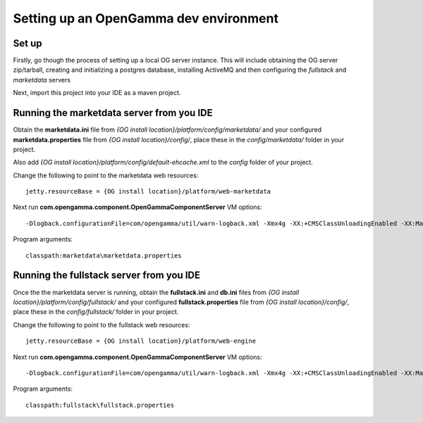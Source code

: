 =======================================
Setting up an OpenGamma dev environment
=======================================

Set up
======
Firstly, go though the process of setting up a local OG server instance. This will include obtaining the OG server zip/tarball, creating and initializing a postgres database, installing ActiveMQ and then configuring the *fullstack* and *marketdata* servers
 
Next, import this project into your IDE as a maven project.

Running the marketdata server from you IDE
==========================================
Obtain the **marketdata.ini** file from *{OG install location}/platform/config/marketdata/* and your configured **marketdata.properties** file from *{OG install location}/config/*, place these in the *config/marketdata/* folder in your project.

Also add *{OG install location}/platform/config/default-ehcache.xml* to the *config* folder of your project.

Change the following to point to the marketdata web resources::

    jetty.resourceBase = {OG install location}/platform/web-marketdata

Next run **com.opengamma.component.OpenGammaComponentServer**
VM options::

 -Dlogback.configurationFile=com/opengamma/util/warn-logback.xml -Xmx4g -XX:+CMSClassUnloadingEnabled -XX:MaxPermSize=256M

Program arguments::

    classpath:marketdata\marketdata.properties

Running the fullstack server from you IDE
=========================================

Once the the marketdata server is running, obtain the **fullstack.ini** and **db.ini** files from *{OG install location}/platform/config/fullstack/* and your configured **fullstack.properties** file from *{OG install location}/config/*, place these in the *config/fullstack/* folder in your project.

Change the following to point to the fullstack web resources::

    jetty.resourceBase = {OG install location}/platform/web-engine

Next run **com.opengamma.component.OpenGammaComponentServer**
VM options::

 -Dlogback.configurationFile=com/opengamma/util/warn-logback.xml -Xmx4g -XX:+CMSClassUnloadingEnabled -XX:MaxPermSize=256M

Program arguments::

    classpath:fullstack\fullstack.properties

 